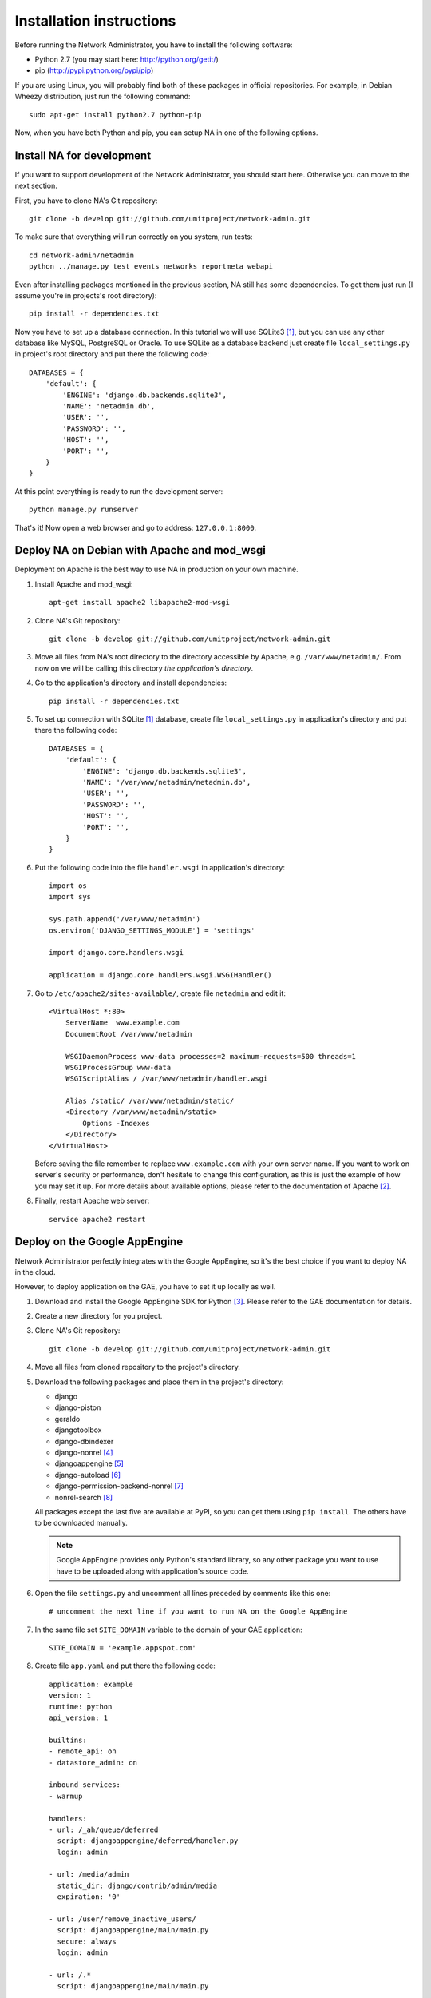 Installation instructions
=========================

Before running the Network Administrator, you have to install the following
software:

* Python 2.7 (you may start here: http://python.org/getit/)
* pip (http://pypi.python.org/pypi/pip)

If you are using Linux, you will probably find both of these packages in
official repositories. For example, in Debian Wheezy distribution, just run
the following command::

    sudo apt-get install python2.7 python-pip

Now, when you have both Python and pip, you can setup NA in one of the
following options.

Install NA for development
--------------------------

If you want to support development of the Network Administrator, you should
start here. Otherwise you can move to the next section.

First, you have to clone NA's Git repository::

    git clone -b develop git://github.com/umitproject/network-admin.git

To make sure that everything will run correctly on you system, run tests::

    cd network-admin/netadmin
    python ../manage.py test events networks reportmeta webapi

Even after installing packages mentioned in the previous section, NA still has
some dependencies. To get them just run (I assume you're in projects's root
directory)::

    pip install -r dependencies.txt

Now you have to set up a database connection. In this tutorial we will use
SQLite3 [#sqlite]_, but you can use any other database like MySQL, PostgreSQL
or Oracle. To use SQLite as a database backend just create file
``local_settings.py`` in project's root directory and put there the following
code::

    DATABASES = {
        'default': {
            'ENGINE': 'django.db.backends.sqlite3',
            'NAME': 'netadmin.db',
            'USER': '',
            'PASSWORD': '',
            'HOST': '',
            'PORT': '',
        }
    }

At this point everything is ready to run the development server::

    python manage.py runserver

That's it! Now open a web browser and go to address: ``127.0.0.1:8000``.

Deploy NA on Debian with Apache and mod_wsgi
--------------------------------------------

Deployment on Apache is the best way to use NA in production on your own
machine.

#. Install Apache and mod_wsgi::

    apt-get install apache2 libapache2-mod-wsgi

#. Clone NA's Git repository::

    git clone -b develop git://github.com/umitproject/network-admin.git

#. Move all files from NA's root directory to the directory accessible
   by Apache, e.g. ``/var/www/netadmin/``. From now on we will be calling this
   directory *the application's directory*.

#. Go to the application's directory and install dependencies::

    pip install -r dependencies.txt

#. To set up connection with SQLite [#sqlite]_ database, create file
   ``local_settings.py`` in application's directory and put there the following
   code::

    DATABASES = {
        'default': {
            'ENGINE': 'django.db.backends.sqlite3',
            'NAME': '/var/www/netadmin/netadmin.db',
            'USER': '',
            'PASSWORD': '',
            'HOST': '',
            'PORT': '',
        }
    }

#. Put the following code into the file ``handler.wsgi`` in application's
   directory::

    import os
    import sys

    sys.path.append('/var/www/netadmin')
    os.environ['DJANGO_SETTINGS_MODULE'] = 'settings'

    import django.core.handlers.wsgi

    application = django.core.handlers.wsgi.WSGIHandler()

#. Go to ``/etc/apache2/sites-available/``, create file ``netadmin`` and edit
   it::

    <VirtualHost *:80>
        ServerName  www.example.com
        DocumentRoot /var/www/netadmin

        WSGIDaemonProcess www-data processes=2 maximum-requests=500 threads=1
        WSGIProcessGroup www-data
        WSGIScriptAlias / /var/www/netadmin/handler.wsgi

        Alias /static/ /var/www/netadmin/static/
        <Directory /var/www/netadmin/static>
            Options -Indexes
        </Directory>
    </VirtualHost>

   Before saving the file remember to replace ``www.example.com`` with your
   own server name. If you want to work on server's security or performance,
   don't hesitate to change this configuration, as this is just the example of
   how you may set it up. For more details about available options, please
   refer to the documentation of Apache [#apache]_.

#. Finally, restart Apache web server::

    service apache2 restart

Deploy on the Google AppEngine
------------------------------

Network Administrator perfectly integrates with the Google AppEngine, so it's
the best choice if you want to deploy NA in the cloud.

However, to deploy application on the GAE, you have to set it up locally as
well.

#. Download and install the Google AppEngine SDK for Python [#gae]_. Please
   refer to the GAE documentation for details.

#. Create a new directory for you project.

#. Clone NA's Git repository::

    git clone -b develop git://github.com/umitproject/network-admin.git

#. Move all files from cloned repository to the project's directory.

#. Download the following packages and place them in the project's directory:

   * django
   * django-piston
   * geraldo
   * djangotoolbox
   * django-dbindexer
   * django-nonrel [#djangononrel]_
   * djangoappengine [#djangoappengine]_
   * django-autoload [#djangoautoload]_
   * django-permission-backend-nonrel [#permissionbackend]_
   * nonrel-search [#nonrelsearch]_

   All packages except the last five are available at PyPI, so you can get
   them using ``pip install``. The others have to be downloaded manually.

   .. Note:: Google AppEngine provides only Python's standard library, so any
      other package you want to use have to be uploaded along with
      application's source code.

#. Open the file ``settings.py`` and uncomment all lines preceded by comments
   like this one::

    # uncomment the next line if you want to run NA on the Google AppEngine

#. In the same file set ``SITE_DOMAIN`` variable to the domain of your GAE
   application::

    SITE_DOMAIN = 'example.appspot.com'

#. Create file ``app.yaml`` and put there the following code::

    application: example
    version: 1
    runtime: python
    api_version: 1

    builtins:
    - remote_api: on
    - datastore_admin: on

    inbound_services:
    - warmup

    handlers:
    - url: /_ah/queue/deferred
      script: djangoappengine/deferred/handler.py
      login: admin

    - url: /media/admin
      static_dir: django/contrib/admin/media
      expiration: '0'

    - url: /user/remove_inactive_users/
      script: djangoappengine/main/main.py
      secure: always
      login: admin

    - url: /.*
      script: djangoappengine/main/main.py

   Remember to replace ``example`` with your application's name.

#. Now the application is ready for deployment, just run the following
   command::

    python manage.py deploy

.. rubric:: Footnotes

.. [#sqlite] Running NA with SQLite requires installing both SQLite3 and
   ``pysqlite`` package.
.. [#apache] http://httpd.apache.org/docs/2.0/
.. [#gae] http://code.google.com/intl/pl/appengine/downloads.html#Google_App_Engine_SDK_for_Python
.. [#djangononrel] http://bitbucket.org/wkornewald/django-nonrel/get/tip.zip
.. [#djangoappengine] http://bitbucket.org/wkornewald/djangoappengine/get/tip.zip
.. [#djangoautoload] http://bitbucket.org/twanschik/django-autoload/get/tip.zip
.. [#permissionbackend] https://github.com/django-nonrel/django-permission-backend-nonrel
.. [#nonrelsearch] https://bitbucket.org/twanschik/nonrel-search/src